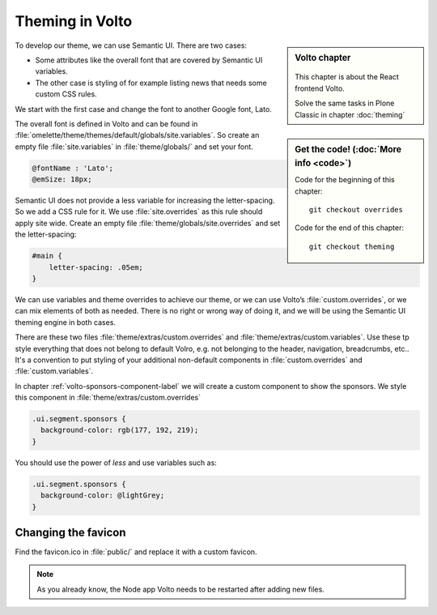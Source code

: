 .. _volto_theming-label:

================
Theming in Volto
================

.. sidebar:: Volto chapter

  .. figure:: _static/volto.svg
     :alt: Volto Logo

  This chapter is about the React frontend Volto.

  Solve the same tasks in Plone Classic in chapter :doc:`theming`


.. sidebar:: Get the code! (:doc:`More info <code>`)

   Code for the beginning of this chapter::

       git checkout overrides

   Code for the end of this chapter::

        git checkout theming


To develop our theme, we can use Semantic UI. There are two cases:

* Some attributes like the overall font that are covered by Semantic UI variables.
* The other case is styling of for example listing news that needs some custom CSS rules.

We start with the first case and change the font to another Google font, Lato.

The overall font is defined in Volto and can be found in :file:`omelette/theme/themes/default/globals/site.variables`. So create an empty file :file:`site.variables` in :file:`theme/globals/` and set your font.

.. code-block:: css

  @fontName : 'Lato';
  @emSize: 18px;

Semantic UI does not provide a less variable for increasing the letter-spacing.
So we add a CSS rule for it.
We use :file:`site.overrides` as this rule should apply site wide.
Create an empty file :file:`theme/globals/site.overrides` and set the letter-spacing:

.. code-block:: css

  #main {
      letter-spacing: .05em;
  }

We can use variables and theme overrides to achieve our theme, or we can use Volto’s :file:`custom.overrides`, or we can mix elements of both as needed.
There is no right or wrong way of doing it, and we will be using the Semantic UI theming engine in both cases.

There are these two files :file:`theme/extras/custom.overrides` and :file:`theme/extras/custom.variables`.
Use these tp style everything that does not belong to default Volro, e.g. not belonging to the header, navigation, breadcrumbs, etc..
It's a convention to put styling of your additional non-default components in :file:`custom.overrides` and :file:`custom.variables`.

In chapter :ref:`volto-sponsors-component-label` we will create a custom component to show the sponsors.
We style this component in :file:`theme/extras/custom.overrides`

.. code-block:: css

  .ui.segment.sponsors {
    background-color: rgb(177, 192, 219);
  }

You should use the power of `less` and use variables such as:

.. code-block:: css

  .ui.segment.sponsors {
    background-color: @lightGrey;
  }


Changing the favicon
----------------------

Find the favicon.ico in :file:`public/` and replace it with a custom favicon.

.. note::

  As you already know, the Node app Volto needs to be restarted after adding new files.

